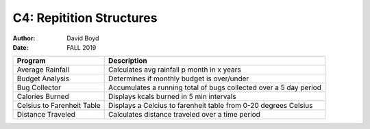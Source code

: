 C4: Repitition Structures
#########################
:Author: David Boyd
:Date: FALL 2019

+-------------------+------------------------------------------------------+
| Program           | Description                                          |
+===================+======================================================+
| Average Rainfall  | Calculates avg rainfall p month in x years           |
+-------------------+------------------------------------------------------+
| Budget Analysis   | Determines if monthly budget is over/under           |
+-------------------+------------------------------------------------------+
| Bug Collector     | Accumulates a running total of bugs collected over a |
|                   | 5 day period                                         |
+-------------------+------------------------------------------------------+
| Calories Burned   | Displays kcals burned in 5 min intervals             |
+-------------------+------------------------------------------------------+
| Celsius to        | Displays a Celcius to farenheit table from 0-20      |
| Farenheit Table   | degrees Celsius                                      |
+-------------------+------------------------------------------------------+
| Distance Traveled | Calculates distance traveled over a time period      |
+-------------------+------------------------------------------------------+
